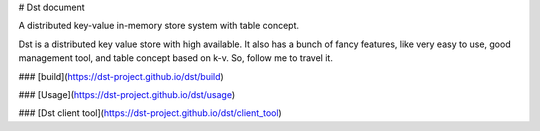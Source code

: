 # Dst document

A distributed key-value in-memory store system with table concept.

Dst is a distributed key value store with high available. It also has a bunch of fancy features, 
like very easy to use, good management tool, and table concept based on k-v. So, follow me to travel it.

### [build](https://dst-project.github.io/dst/build)

### [Usage](https://dst-project.github.io/dst/usage)

### [Dst client tool](https://dst-project.github.io/dst/client_tool)
